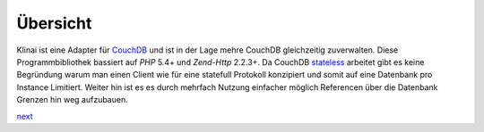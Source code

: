 .. _introduction.overview:

*********
Übersicht
*********

Klinai ist eine Adapter für `CouchDB`_ und ist in der Lage mehre CouchDB gleichzeitig zuverwalten.
Diese Programmbibliothek bassiert auf *PHP* 5.4+ und *Zend-Http* 2.2.3+.
Da CouchDB `stateless`_ arbeitet gibt es keine Begründung warum man einen Client wie für eine statefull
Protokoll konzipiert und somit auf eine Datenbank pro Instance Limitiert. Weiter hin ist es es durch mehrfach Nutzung
einfacher möglich Referencen über die Datenbank Grenzen hin weg aufzubauen.


`next`_

.. _`next`: ./user_guide/first_steps.rst
.. _`prev`: .
.. _`CouchDB`: http://couchdb.apache.org
.. _`stateless`: http://en.wikipedia.org/wiki/Stateless_protocol
